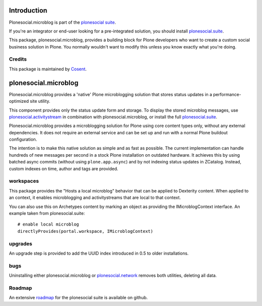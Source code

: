 .. image:: https://secure.travis-ci.org/cosent/plonesocial.microblog.png
    :target: http://travis-ci.org/cosent/plonesocial.microblog


Introduction
============

Plonesocial.microblog is part of the `plonesocial suite`_.

If you're an integrator or end-user looking for a pre-integrated solution, you should install `plonesocial.suite`_.

This package, plonesocial.microblog, provides a building block for Plone developers who want to create a custom social business solution in Plone.
You normally wouldn't want to modify this unless you know exactly what you're doing.

Credits
-------

|Cosent|_

This package is maintained by Cosent_.

.. _Cosent: http://cosent.nl
.. |Cosent| image:: http://cosent.nl/images/logo-external.png 
                    :alt: Cosent


plonesocial.microblog
=====================

Plonesocial.microblog provides a 'native' Plone microblogging solution that stores status updates in a performance-optimized site utility.

This component provides only the status update form and storage. To display the stored microblog messages, use `plonesocial.activitystream`_ in combination with plonesocial.microblog, or install the full `plonesocial.suite`_.

Plonesocial.microblog provides a microblogging solution for Plone using core content types only, without any external dependencies. It does not require an external service and can be set up and run with a normal Plone buildout configuration.

The intention is to make this native solution as simple and as fast as possible. The current implementation can handle hundreds of new messages per second in a stock Plone installation on outdated hardware. It achieves this by using batched async commits (without using ``plone.app.async``) and by not indexing status updates in ZCatalog. Instead, custom indexes on time, author and tags are provided.


workspaces
----------

This package provides the "Hosts a local microblog" behavior that can be applied to Dexterity content. When applied to an context, it enables microblogging and activitystreams that are local to that context.

You can also use this on Archetypes content by marking an object as providing the IMicroblogContext interface. An example taken from plonesocial.suite::

        # enable local microblog
        directlyProvides(portal.workspace, IMicroblogContext)


upgrades
--------

An upgrade step is provided to add the UUID index introduced in 0.5 to older installations.


bugs
----

Uninstalling either plonesocial.microblog or `plonesocial.network`_ removes both utilities, deleting all data.

Roadmap
-------

An extensive roadmap_ for the plonesocial suite is available on github.

.. _plonesocial suite: https://github.com/cosent/plonesocial.suite
.. _plonesocial.suite: https://github.com/cosent/plonesocial.suite
.. _plonesocial.activitystream: https://github.com/cosent/plonesocial.activitystream
.. _plonesocial.network: https://github.com/cosent/plonesocial.network
.. _roadmap: https://github.com/cosent/plonesocial.suite/wiki


